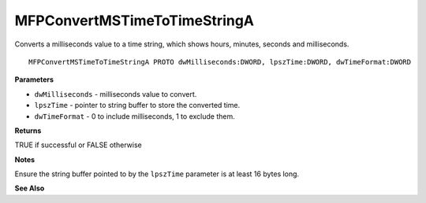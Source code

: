 .. _MFPConvertMSTimeToTimeStringA:

=============================
MFPConvertMSTimeToTimeStringA
=============================

Converts a milliseconds value to a time string, which shows hours, minutes, seconds and milliseconds. 

::

   MFPConvertMSTimeToTimeStringA PROTO dwMilliseconds:DWORD, lpszTime:DWORD, dwTimeFormat:DWORD


**Parameters**

* ``dwMilliseconds`` - milliseconds value to convert.

* ``lpszTime`` - pointer to string buffer to store the converted time.

* ``dwTimeFormat`` - 0 to include milliseconds, 1 to exclude them.


**Returns**

TRUE if successful or FALSE otherwise

**Notes**

Ensure the string buffer pointed to by the ``lpszTime`` parameter is at least 16 bytes long.


**See Also**

